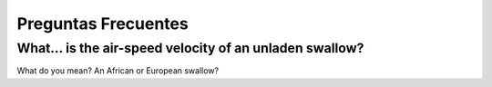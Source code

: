 Preguntas Frecuentes
====================

What... is the air-speed velocity of an unladen swallow?
--------------------------------------------------------

What do you mean? An African or European swallow? 
